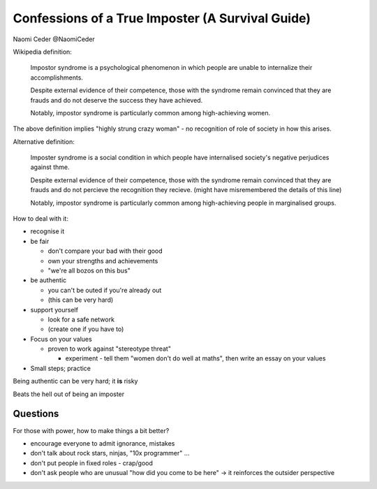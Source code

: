 Confessions of a True Imposter (A Survival Guide)
=================================================

Naomi Ceder
@NaomiCeder

Wikipedia definition:

  Impostor syndrome is a psychological phenomenon in which people are unable to internalize their accomplishments.
  
  Despite external evidence of their competence, those with the syndrome remain convinced that they are frauds and do not deserve the success they have achieved.
  
  Notably, impostor syndrome is particularly common among high-achieving women.

The above definition implies "highly strung crazy woman" - no recognition of role of society in how this arises.

Alternative definition:

  Imposter syndrome is a social condition in which people have internalised society's negative perjudices against thme.
  
  Despite external evidence of their competence, those with the syndrome remain convinced that they are frauds and do not percieve the recognition they recieve.  (might have misremembered the details of this line)
  
  Notably, impostor syndrome is particularly common among high-achieving people in marginalised groups.

How to deal with it:

* recognise it
* be fair

  * don't compare your bad with their good
  * own your strengths and achievements
  * "we're all bozos on this bus"

* be authentic

  * you can't be outed if you're already out
  * (this can be very hard)

* support yourself

  * look for a safe network
  * (create one if you have to)

* Focus on your values

  * proven to work against "stereotype threat"

    * experiment - tell them "women don't do well at maths", then write an essay on your values

* Small steps; practice

Being authentic can be very hard; it **is** risky

Beats the hell out of being an imposter

Questions
---------

For those with power, how to make things a bit better?

* encourage everyone to admit ignorance, mistakes
* don't talk about rock stars, ninjas, "10x programmer" ...
* don't put people in fixed roles - crap/good
* don't ask people who are unusual "how did you come to be here" -> it reinforces the outsider perspective
